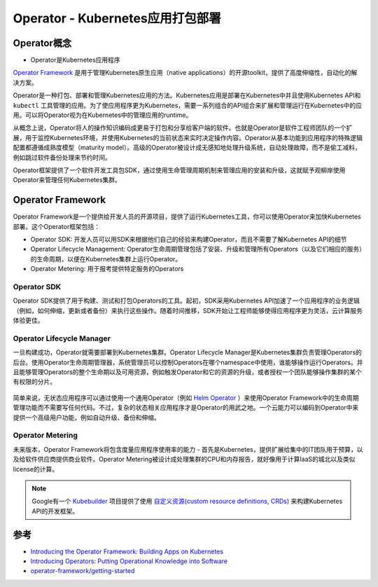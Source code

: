 .. _operator:

==================================
Operator - Kubernetes应用打包部署
==================================

Operator概念
================

- Operator是Kubernetes应用程序

`Operator Framework <https://github.com/operator-framework>`_ 是用于管理Kubernetes原生应用（native applications）的开源toolkit，提供了高度伸缩性，自动化的解决方案。

Operator是一种打包、部署和管理Kubernetes应用的方法。Kubernetes应用是部署在Kubernetes中并且使用Kubernetes API和 ``kubectl`` 工具管理的应用。为了使应用程序更为Kubernetes，需要一系列组合的API组合来扩展和管理运行在Kubernetes中的应用。可以将Operator视为在Kubernetes中的管理应用的runtime。

从概念上说，Operator将人的操作知识编码成更易于打包和分享给客户端的软件。也就是Operator是软件工程师团队的一个扩展，用于监控Kubernetes环境，并使用Kubernetes的当前状态来实时决定操作内容。Operator从基本功能到应用程序的特殊逻辑配置都遵循成熟度模型（maturity model）。高级的Operator被设计成无感知地处理升级系统，自动处理故障，而不是偷工减料，例如跳过软件备份处理来节约时间。

Operator框架提供了一个软件开发工具包SDK，通过使用生命管理周期机制来管理应用的安装和升级，这就赋予观柳岸使用Operator来管理任何Kubernetes集群。

Operator Framework
=====================

Operator Framework是一个提供给开发人员的开源项目，提供了运行Kubernetes工具，你可以使用Operator来加快Kubernetes部署。这个Operator框架包括：

- Operator SDK: 开发人员可以用SDK来根据他们自己的经验来构建Operator，而且不需要了解Kubernetes API的细节
- Operator Lifecycle Management: Operator生命周期管理包括了安装、升级和管理所有Operators（以及它们相应的服务）的生命周期，以便在Kubernetes集群上运行Operator。
- Operator Metering: 用于报考提供特定服务的Operators

Operator SDK
--------------

Operator SDK提供了用于构建、测试和打包Operators的工具。起初，SDK采用Kubernetes API加速了一个应用程序的业务逻辑（例如，如何伸缩，更新或者备份）来执行这些操作。随着时间推移，SDK开始让工程师能够使得应用程序更为灵活，云计算服务体验更佳。

.. figure:: ../../../_static/kubernetes/operator-framework-1.png
   :scale: 75

Operator Lifecycle Manager
----------------------------

一旦构建成功，Operator就需要部署到Kubernetes集群。Operator Lifecycle Manager是Kubernetes集群负责管理Operators的后台。使用Operator生命周期管理器，系统管理员可以控制Operators在哪个namespace中使用，谁能够操作运行Operators。并且能够管理Operators的整个生命期以及可用资源，例如触发Operator和它的资源的升级，或者授权一个团队能够操作集群的某个有权限的分片。

.. figure:: ../../../_static/kubernetes/operator-framework-2.png
   :scale: 75

简单来说，无状态应用程序可以通过使用一个通用Operator（例如 `Helm Operator <https://github.com/operator-framework/helm-app-operator-kit>`_ ）来使用Operator Framework中的生命周期管理功能而不需要写任何代码。不过，复杂的状态相关应用程序才是Operator的用武之地。一个云能力可以编码到Operator中来提供一个高级用户功能，例如自动升级、备份和伸缩。

Operator Metering
----------------------

未来版本，Operator Framework将包含度量应用程序使用率的能力 - 首先是Kubernetes，提供扩展给集中的IT团队用于预算，以及给软件供应商提供商业软件。Operator Metering被设计成处理集群的CPU和内存报告，就好像用于计算IaaS的城北以及类似license的计算。

.. note::

   Google有一个 `Kubebuilder <https://github.com/kubernetes-sigs/kubebuilder>`_ 项目提供了使用 `自定义资源(custom resource definitions, CRDs) <https://kubernetes.io/docs/tasks/access-kubernetes-api/extend-api-custom-resource-definitions>`_ 来构建Kubernetes API的开发框架。

参考
===========

- `Introducing the Operator Framework: Building Apps on Kubernetes <https://coreos.com/blog/introducing-operator-framework>`_
- `Introducing Operators: Putting Operational Knowledge into Software <https://coreos.com/blog/introducing-operators.html>`_
- `operator-framework/getting-started <https://github.com/operator-framework/getting-started>`_

